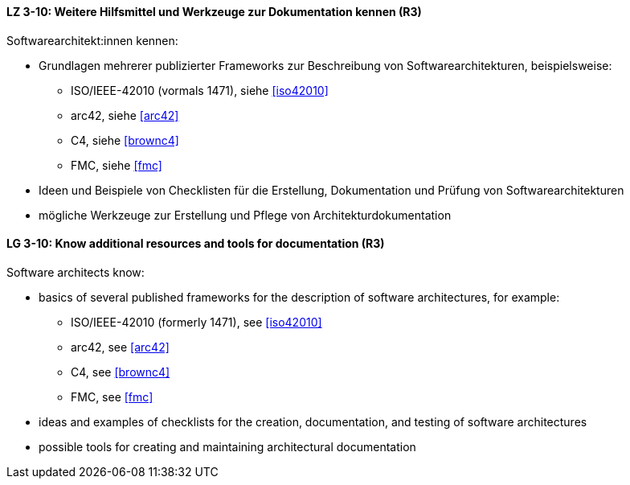 
// tag::DE[]
[[LZ-3-10]]
==== LZ 3-10: Weitere Hilfsmittel und Werkzeuge zur Dokumentation kennen (R3)

Softwarearchitekt:innen kennen:

* Grundlagen mehrerer publizierter Frameworks zur Beschreibung von Softwarearchitekturen, beispielsweise:
** ISO/IEEE-42010 (vormals 1471), siehe <<iso42010>>
** arc42, siehe <<arc42>>
** C4, siehe <<brownc4>>
** FMC, siehe <<fmc>>
* Ideen und Beispiele von Checklisten für die Erstellung, Dokumentation und Prüfung von Softwarearchitekturen
* mögliche Werkzeuge zur Erstellung und Pflege von Architekturdokumentation

// end::DE[]

// tag::EN[]
[[LG-3-10]]
==== LG 3-10: Know additional resources and tools for documentation (R3)

Software architects know:

* basics of several published frameworks for the description of software architectures, for example:
** ISO/IEEE-42010 (formerly 1471), see <<iso42010>>
** arc42, see <<arc42>>
** C4, see <<brownc4>>
** FMC, see <<fmc>>
* ideas and examples of checklists for the creation, documentation, and testing of software architectures
* possible tools for creating and maintaining architectural documentation

// end::EN[]

// tag::REMARK[]

// end::REMARK[]
